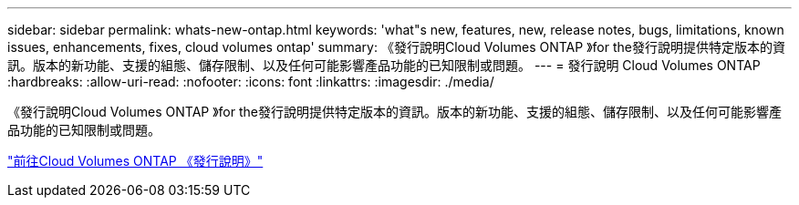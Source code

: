 ---
sidebar: sidebar 
permalink: whats-new-ontap.html 
keywords: 'what"s new, features, new, release notes, bugs, limitations, known issues, enhancements, fixes, cloud volumes ontap' 
summary: 《發行說明Cloud Volumes ONTAP 》for the發行說明提供特定版本的資訊。版本的新功能、支援的組態、儲存限制、以及任何可能影響產品功能的已知限制或問題。 
---
= 發行說明 Cloud Volumes ONTAP
:hardbreaks:
:allow-uri-read: 
:nofooter: 
:icons: font
:linkattrs: 
:imagesdir: ./media/


[role="lead"]
《發行說明Cloud Volumes ONTAP 》for the發行說明提供特定版本的資訊。版本的新功能、支援的組態、儲存限制、以及任何可能影響產品功能的已知限制或問題。

https://docs.netapp.com/us-en/cloud-volumes-ontap-relnotes/index.html["前往Cloud Volumes ONTAP 《發行說明》"^]
